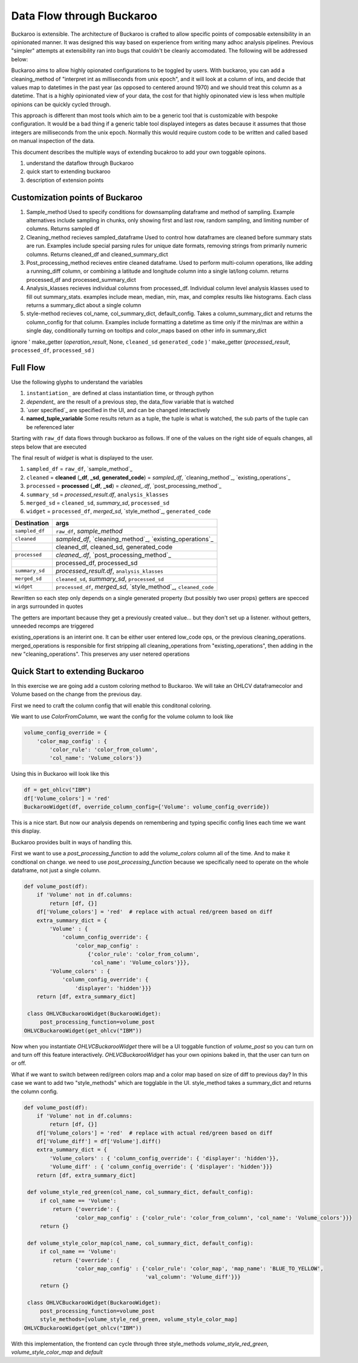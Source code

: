 .. _using:

Data Flow through Buckaroo
==========================


Buckaroo is extensible.  The architecture of Buckaroo is crafted to allow specific points of composable extensibility in an opinionated manner.  It was designed this way based on experience from writing many adhoc analysis pipelines.  Previous "simpler" attempts at extensibility ran into bugs that couldn't be cleanly accomodated. The following will be addressed below:

Buckaroo aims to allow highly opionated configurations to be toggled by users.  With buckaroo, you can add a cleaning_method of "interpret int as milliseconds from unix epoch", and it will look at a column of ints, and decide that values map to datetimes in the past year (as opposed to centered around 1970) and we should treat this column as a datetime.  That is a highly opinionated view of your data, the cost for that highly opinonated view is less when multiple opinions can be quickly cycled through.

This approach is different than most tools which aim to be a generic tool that is customizable with bespoke configuration.  It would be a bad thing if a generic table tool displayed integers as dates because it assumes that those integers are milliseconds from the unix epoch.  Normally this would require custom code to be written and called based on manual inspection of the data.

This document describes the multiple ways of extending bucakroo to add your own toggable opinons.






#. understand the dataflow through Buckaroo
#. quick start to extending buckaroo
#. description of extension points


Customization points of Buckaroo
--------------------------------


#. Sample_method
   Used to specify conditions for downsampling dataframe and method of sampling.  Example alternatives include sampling in chunks,  only showing first and last row, random sampling, and limiting number of columns.  Returns  sampled df
#. Cleaning_method
   recieves sampled_dataframe Used to control how dataframes are cleaned before summary stats are run.  Examples include special parsing rules for unique date formats, removing strings from primarily numeric columns.  Returns cleaned_df and cleaned_summary_dict
#. Post_processing_method
   recieves entire cleaned dataframe. Used to perform multi-column operations, like adding a running_diff column, or combining a latitude and longitude column into a single lat/long column.  returns processed_df and processed_summary_dict
#. Analysis_klasses
   recieves individual columns from processed_df.  Individual column level analysis klasses used to fill out summary_stats.  examples include mean, median, min, max, and complex results like histograms.  Each class returns a summary_dict about a single column
#. style-method
   recieves col_name, col_summary_dict, default_config.  Takes a column_summary_dict and returns the column_config for that column.  Examples include formatting a datetime as time only if the min/max are within a single day, conditionally turning on tooltips and color_maps based on other info in summary_dict




ignore
'    make_getter (`operation_result`, None, ``cleaned_sd``  ``generated_code`` )
'   make_getter  (`processed_result`, ``processed_df``,  ``processed_sd`` )
   
Full Flow
---------
Use the following glyphs to understand the variables

#. ``instantiation_``        are defined at class instantiation time, or through python
#. `dependent_`              are the result of a previous step, the data_flow variable that is watched
#. `user specified`_         are specified in the UI, and can be changed interactively
#. **named_tuple_variable**  Some results return as a tuple, the tuple is what is watched, the sub parts of the tuple can be referenced later

Starting with ``raw_df`` data flows through buckaroo as follows.  If one of the values on the right side of equals changes, all steps below that are executed

The final result of `widget` is what is displayed to the user.

#. ``sampled_df``                                                   = ``raw_df``, `sample_method`_
#. ``cleaned``   = **cleaned** (**_df**, **_sd**, **generated_code**) = `sampled_df`, `cleaning_method`_, `existing_operations`_
#. ``processed`` = **processed** (**_df**, **_sd**)                 = `cleaned_.df`, `post_processing_method`_
#. ``summary_sd``                                                   = `processed_result.df`, ``analysis_klasses``
#. ``merged_sd``                                                    = ``cleaned_sd``, `summary_sd`, ``processed_sd``
#. ``widget``                                                       = ``processed_df``, `merged_sd`, `style_method`_, ``generated_code``


+----------------+------------------------------------------------------------------+
| Destination    |                               args                               |
+================+==================================================================+
| ``sampled_df`` | ``raw_df``, `sample_method`                                      |
+----------------+------------------------------------------------------------------+
| ``cleaned``    |     `sampled_df`, `cleaning_method`_, `existing_operations`_     |
+----------------+------------------------------------------------------------------+
|                | cleaned_df, cleaned_sd, generated_code                           |
+----------------+------------------------------------------------------------------+
| ``processed``  | `cleaned_.df`, `post_processing_method`_                         |
+----------------+------------------------------------------------------------------+
|                | processed_df, processed_sd                                       |
+----------------+------------------------------------------------------------------+
| ``summary_sd`` | `processed_result.df`, ``analysis_klasses``                      |
+----------------+------------------------------------------------------------------+
| ``merged_sd``  | ``cleaned_sd``, `summary_sd`, ``processed_sd``                   |
+----------------+------------------------------------------------------------------+
| ``widget``     | ``processed_df``, `merged_sd`, `style_method`_, ``cleaned_code`` |
|                |                                                                  |
+----------------+------------------------------------------------------------------+



Rewritten so each step only depends on a single generated property (but possibly two user props)
getters are specced in args surrounded in quotes

The getters are important because they get a previously created value... but they don't set up a listener.
without getters, unneeded recomps are triggered


existing_operations is an interint one.  It can be either user entered low_code ops, or the previous cleaning_operations.  merged_operations is responsible for first stripping all cleaning_operations from "existing_operations", then adding in the new "cleaning_operations".  This preserves any user netered operations


Quick Start to extending Buckaroo
---------------------------------

In this exercise we are going add a custom coloring method to Buckaroo.  We will take an OHLCV dataframecolor and Volume based on the change from the previous day.

First we need to craft the column config that will enable this conditonal coloring.

We want to use `ColorFromColumn`, we want the config for the volume column to look like

.. code-block:: python
    
    volume_config_override = {
        'color_map_config' : {
	    'color_rule': 'color_from_column',
            'col_name': 'Volume_colors'}}


Using this in Buckaroo will look like this
 
.. code-block:: python

    df = get_ohlcv("IBM")
    df['Volume_colors'] = 'red'
    BuckarooWidget(df, override_column_config={'Volume': volume_config_override})

This is a nice start.  But now our analysis depends on remembering and typing specific config lines each time we want this display.


Buckaroo provides built in ways of handling this.

First we want to use a `post_processing_function` to add the `volume_colors` column all of the time.  And to make it condtional on change.  we need to use `post_processing_function` because we specifically need to operate on the whole dataframe, not just a single column.


.. code-block:: python

    def volume_post(df):
        if 'Volume' not in df.columns:
	    return [df, {}]
	df['Volume_colors'] = 'red'  # replace with actual red/green based on diff
	extra_summary_dict = {
            'Volume' : {
	        'column_config_override': {
	            'color_map_config' :
		        {'color_rule': 'color_from_column',
			 'col_name': 'Volume_colors'}}},
            'Volume_colors' : {
	        'column_config_override': {
		    'displayer': 'hidden'}}}
	return [df, extra_summary_dict]
    
     class OHLVCBuckarooWidget(BuckarooWidget):
         post_processing_function=volume_post
    OHLVCBuckarooWidget(get_ohlcv("IBM"))


Now when you instantiate `OHLVCBuckarooWidget` there will be a UI toggable function of `volume_post` so you can turn on and turn off this feature interactively.  `OHLVCBuckarooWidget` has your own opinions baked in, that the user can turn on or off.

What if we want to switch between red/green colors map and a color map based on size of diff to previous day?  In this case we want to add two "style_methods" which are togglable in the UI.  style_method takes a summary_dict and returns the column config.


.. code-block:: python

    def volume_post(df):
        if 'Volume' not in df.columns:
	    return [df, {}]
	df['Volume_colors'] = 'red'  # replace with actual red/green based on diff
	df['Volume_diff'] = df['Volume'].diff()
	extra_summary_dict = {
            'Volume_colors' : { 'column_config_override': { 'displayer': 'hidden'}},
            'Volume_diff' : { 'column_config_override': { 'displayer': 'hidden'}}}
	return [df, extra_summary_dict]

     def volume_style_red_green(col_name, col_summary_dict, default_config):
         if col_name == 'Volume':
	     return {'override': {
	            'color_map_config' : {'color_rule': 'color_from_column', 'col_name': 'Volume_colors'}}}
	 return {}

     def volume_style_color_map(col_name, col_summary_dict, default_config):
         if col_name == 'Volume':
	     return {'override': {
	            'color_map_config' : {'color_rule': 'color_map', 'map_name': 'BLUE_TO_YELLOW',
		                          'val_column': 'Volume_diff'}}}
	 return {}
	 
     class OHLVCBuckarooWidget(BuckarooWidget):
         post_processing_function=volume_post
	 style_methods=[volume_style_red_green, volume_style_color_map]
    OHLVCBuckarooWidget(get_ohlcv("IBM"))


With this implementation, the frontend can cycle through three style_methods `volume_style_red_green`, `volume_style_color_map` and `default`



   



